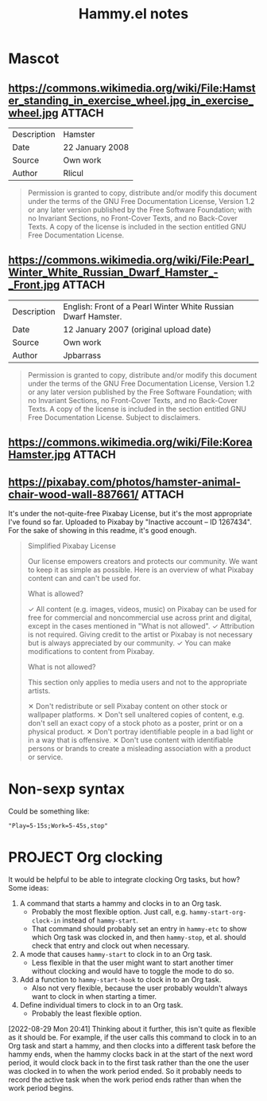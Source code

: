 #+TITLE: Hammy.el notes

* Mascot

** https://commons.wikimedia.org/wiki/File:Hamster_standing_in_exercise_wheel.jpg_in_exercise_wheel.jpg :ATTACH:
:PROPERTIES:
:ID:       1fc48051-7b36-4631-bd9a-d3a8b1217914
:END:

#+NAME: Summary
| Description | Hamster         |
| Date        | 22 January 2008 |
| Source      | Own work        |
| Author      | Rlicul          |

#+NAME: Licensing
#+begin_quote
Permission is granted to copy, distribute and/or modify this document under the terms of the GNU Free Documentation License, Version 1.2 or any later version published by the Free Software Foundation; with no Invariant Sections, no Front-Cover Texts, and no Back-Cover Texts. A copy of the license is included in the section entitled GNU Free Documentation License.
#+end_quote

** https://commons.wikimedia.org/wiki/File:Pearl_Winter_White_Russian_Dwarf_Hamster_-_Front.jpg :ATTACH:
:PROPERTIES:
:ID:       003edf0e-d59f-45fe-bb16-9934c7e944f2
:END:

#+NAME: Summary
| Description | English: Front of a Pearl Winter White Russian Dwarf Hamster. |
| Date        | 12 January 2007 (original upload date)                        |
| Source      | Own work                                                      |
| Author      | Jpbarrass                                                     |

#+NAME: Licensing
#+begin_quote
Permission is granted to copy, distribute and/or modify this document under the terms of the GNU Free Documentation License, Version 1.2 or any later version published by the Free Software Foundation; with no Invariant Sections, no Front-Cover Texts, and no Back-Cover Texts. A copy of the license is included in the section entitled GNU Free Documentation License. Subject to disclaimers.
#+end_quote

** https://commons.wikimedia.org/wiki/File:KoreaHamster.jpg          :ATTACH:
:PROPERTIES:
:ID:       37a3738f-2ad8-416c-9b0c-e9f440b96bd6
:END:

** https://pixabay.com/photos/hamster-animal-chair-wood-wall-887661/ :ATTACH:
:PROPERTIES:
:ID:       e30448d4-ec54-4c6a-8c50-a11599fe984d
:END:

It's under the not-quite-free Pixabay License, but it's the most appropriate I've found so far.  Uploaded to Pixabay by "Inactive account – ID 1267434".  For the sake of showing in this readme, it's good enough.

#+begin_quote
Simplified Pixabay License

Our license empowers creators and protects our community. We want to keep it as simple as possible. Here is an overview of what Pixabay content can and can't be used for.

What is allowed?

✓	All content (e.g. images, videos, music) on Pixabay can be used for free for commercial and noncommercial use across print and digital, except in the cases mentioned in "What is not allowed".
✓	Attribution is not required. Giving credit to the artist or Pixabay is not necessary but is always appreciated by our community.
✓	You can make modifications to content from Pixabay.


What is not allowed?

This section only applies to media users and not to the appropriate artists.

✕	Don't redistribute or sell Pixabay content on other stock or wallpaper platforms.
✕	Don't sell unaltered copies of content, e.g. don't sell an exact copy of a stock photo as a poster, print or on a physical product.
✕	Don't portray identifiable people in a bad light or in a way that is offensive.
✕	Don't use content with identifiable persons or brands to create a misleading association with a product or service.
#+end_quote

* Non-sexp syntax
:PROPERTIES:
:ID:       452d3bf2-8a6e-44a6-9f6b-5052f20b25fe
:END:

Could be something like:

#+begin_src elisp
  "Play=5-15s;Work=5-45s,stop"
#+end_src

* PROJECT Org clocking
:LOGBOOK:
- State "PROJECT"    from "DONE"       [2022-08-29 Mon 20:46]
- State "DONE"       from "PROJECT"    [2022-08-29 Mon 03:41] \\
  Seems to work well.
- State "PROJECT"    from              [2022-08-29 Mon 02:05]
:END:

It would be helpful to be able to integrate clocking Org tasks, but how?  Some ideas:

1. A command that starts a hammy and clocks in to an Org task.
   - Probably the most flexible option.  Just call, e.g. ~hammy-start-org-clock-in~ instead of ~hammy-start~.
   - That command should probably set an entry in ~hammy-etc~ to show which Org task was clocked in, and then ~hammy-stop~, et al. should check that entry and clock out when necessary.
2. A mode that causes ~hammy-start~ to clock in to an Org task.
   - Less flexible in that the user might want to start another timer without clocking and would have to toggle the mode to do so.
3. Add a function to ~hammy-start-hook~ to clock in to an Org task.
   - Also not very flexible, because the user probably wouldn't always want to clock in when starting a timer.
4. Define individual timers to clock in to an Org task.
   - Probably the least flexible option.

[2022-08-29 Mon 20:41]  Thinking about it further, this isn't quite as flexible as it should be.  For example, if the user calls this command to clock in to an Org task and start a hammy, and then clocks into a different task before the hammy ends, when the hammy clocks back in at the start of the next word period, it would clock back in to the first task rather than the one the user was clocked in to when the work period ended.  So it probably needs to record the active task when the work period ends rather than when the work period begins.

